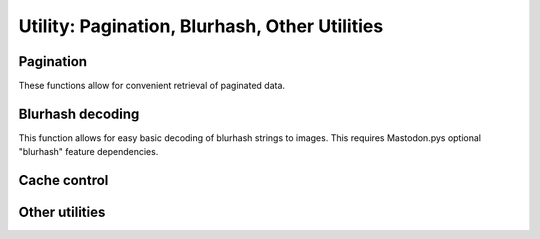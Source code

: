 Utility: Pagination, Blurhash, Other Utilities
==============================================
.. py:module:: mastodon
    :no-index:
.. py:class: Mastodon

Pagination
----------
These functions allow for convenient retrieval of paginated data.

.. _fetch_next():
.. automethod:: Mastodon.fetch_next
.. _fetch_previous():    
.. automethod:: Mastodon.fetch_previous
.. _fetch_remaining():    
.. automethod:: Mastodon.fetch_remaining
.. _pagination_iterator():
.. automethod:: Mastodon.pagination_iterator
.. _get_pagination_info():
.. automethod:: Mastodon.get_pagination_info

Blurhash decoding
-----------------
This function allows for easy basic decoding of blurhash strings to images.
This requires Mastodon.pys optional "blurhash" feature dependencies.

.. automethod:: Mastodon.decode_blurhash

Cache control
-------------
.. automethod:: Mastodon.clear_caches

Other utilities
---------------
.. automethod:: Mastodon.get_approx_server_time
.. _get_status_length():
.. automethod:: Mastodon.get_status_length

